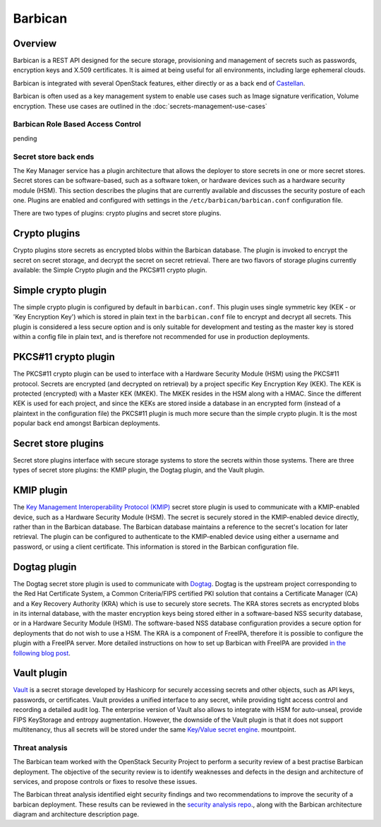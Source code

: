 ========
Barbican
========

Overview
--------

Barbican is a REST API designed for the secure storage, provisioning and
management of secrets such as passwords, encryption keys and X.509
certificates. It is aimed at being useful for all environments,
including large ephemeral clouds.

Barbican is integrated with several OpenStack features, either directly
or as a back end of `Castellan <https://wiki.openstack.org/wiki/Castellan>`_.

Barbican is often used as a key management system to enable use cases such as
Image signature verification, Volume encryption. These use cases are outlined
in the :doc:`secrets-management-use-cases`

Barbican Role Based Access Control
~~~~~~~~~~~~~~~~~~~~~~~~~~~~~~~~~~

pending

Secret store back ends
~~~~~~~~~~~~~~~~~~~~~~

The Key Manager service has a plugin architecture that allows the
deployer to store secrets in one or more secret stores. Secret stores
can be software-based, such as a software token, or hardware devices
such as a hardware security module (HSM). This section describes the
plugins that are currently available and discusses the security posture
of each one. Plugins are enabled and configured with settings in the
``/etc/barbican/barbican.conf`` configuration file.

There are two types of plugins: crypto plugins and secret store plugins.

Crypto plugins
--------------

Crypto plugins store secrets as encrypted blobs within the Barbican
database. The plugin is invoked to encrypt the secret on secret
storage, and decrypt the secret on secret retrieval. There are two
flavors of storage plugins currently available: the Simple Crypto plugin
and the PKCS#11 crypto plugin.

Simple crypto plugin
--------------------

The simple crypto plugin is configured by default in ``barbican.conf``.
This plugin uses single symmetric key (KEK - or 'Key Encryption Key')
which is stored in plain text in the ``barbican.conf`` file to encrypt
and decrypt all secrets. This plugin is considered a less secure option
and is only suitable for development and testing as the master key is stored
within a config file in plain text, and is therefore not recommended
for use in production deployments.

PKCS#11 crypto plugin
---------------------

The PKCS#11 crypto plugin can be used to interface with a Hardware
Security Module (HSM) using the PKCS#11 protocol. Secrets are encrypted
(and decrypted on retrieval) by a project specific Key Encryption Key
(KEK). The KEK is protected (encrypted) with a Master KEK (MKEK). The MKEK
resides in the HSM along with a HMAC. Since the different KEK is used for
each project, and since the KEKs are stored inside a database in an encrypted
form (instead of a plaintext in the configuration file) the PKCS#11 plugin
is much more secure than the simple crypto plugin. It is the most popular
back end amongst Barbican deployments.

Secret store plugins
--------------------

Secret store plugins interface with secure storage systems to store the
secrets within those systems. There are three types of secret store
plugins: the KMIP plugin, the Dogtag plugin, and the Vault plugin.

KMIP plugin
-----------

The `Key Management Interoperability Protocol (KMIP) <https://www.oasis-open.org/committees/tc_home.php?wg_abbrev=kmip>`_
secret store plugin is used to communicate with a KMIP-enabled device, such as
a Hardware Security Module (HSM). The secret is securely stored in the
KMIP-enabled device directly, rather than in the Barbican database.
The Barbican database maintains a reference to the secret's location for
later retrieval. The plugin can be configured to authenticate to the
KMIP-enabled device using either a username and password, or using a client
certificate. This information is stored in the Barbican configuration file.

Dogtag plugin
-------------

The Dogtag secret store plugin is used to communicate with `Dogtag <http://pki.fedoraproject.org/wiki/PKI_Main_Page>`_.
Dogtag is the upstream project corresponding to the Red Hat Certificate
System, a Common Criteria/FIPS certified PKI solution that contains a
Certificate Manager (CA) and a Key Recovery Authority (KRA) which is use
to securely store secrets. The KRA stores secrets as encrypted blobs in
its internal database, with the master encryption keys being stored
either in a software-based NSS security database, or in a Hardware
Security Module (HSM). The software-based NSS database configuration
provides a secure option for deployments that do not wish to use a HSM.
The KRA is a component of FreeIPA, therefore it is possible to configure
the plugin with a FreeIPA server. More detailed instructions on how to
set up Barbican with FreeIPA are provided `in the following blog post <https://vakwetu.wordpress.com/2015/11/30/barbican-and-dogtagipa/>`_.

Vault plugin
------------

`Vault <https://www.vaultproject.io/>`_ is a secret storage developed by
Hashicorp for securely accessing secrets and other objects, such as API
keys, passwords, or certificates. Vault provides a unified interface to
any secret, while providing tight access control and recording a detailed
audit log. The enterprise version of Vault also allows to integrate with
HSM for auto-unseal, provide FIPS KeyStorage and entropy augmentation.
However, the downside of the Vault plugin is that it does not support
multitenancy, thus all secrets will be stored under the same
`Key/Value secret engine <https://www.vaultproject.io/docs/secrets/kv/kv-v2>`_.
mountpoint.

Threat analysis
~~~~~~~~~~~~~~~

The Barbican team worked with the OpenStack Security Project to perform a
security review of a best practise Barbican deployment. The objective of
the security review is to identify weaknesses and defects in the design
and architecture of services, and propose controls or fixes to resolve
these issues.

The Barbican threat analysis identified eight security findings and two
recommendations to improve the security of a barbican deployment. These
results can be reviewed in the `security analysis repo <https://opendev.org/openstack/security-analysis/src/commit/ac43025/doc/source/artifacts/barbican/newton>`_., along with the
Barbican architecture diagram and architecture description page.

